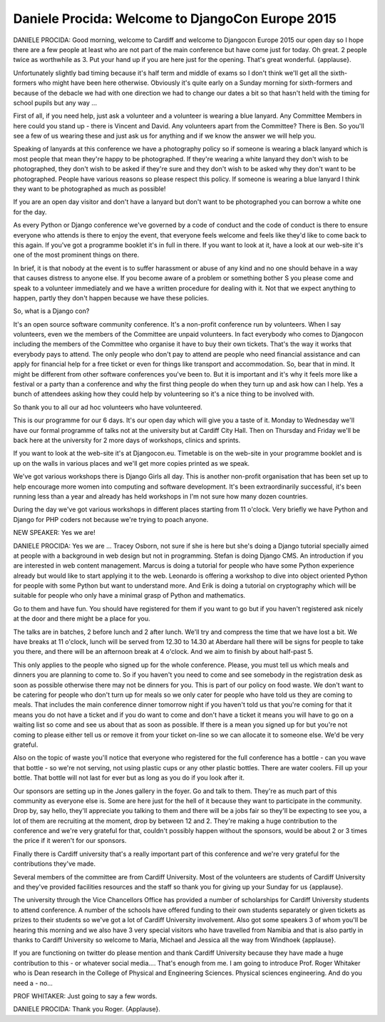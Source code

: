 =================================================
Daniele Procida: Welcome to DjangoCon Europe 2015
=================================================

DANIELE PROCIDA:
Good morning, welcome to Cardiff and welcome to Djangocon Europe 2015 our open day so I hope there are a few people at least who are not part of the main conference but have come just for today.  Oh great. 2 people twice as worthwhile as 3.  Put your hand up if you are here just for the opening.  That's great wonderful. {applause}.

Unfortunately slightly bad timing because it's half term and middle of exams so I don't think we'll get all the sixth-formers who might have been here otherwise.  Obviously it's quite early on a Sunday morning for sixth-formers and because of the debacle we had with one direction we had to change our dates a bit so that hasn't held with the timing for school pupils but any way ...

First of all, if you need help, just ask a volunteer and a volunteer is wearing a blue lanyard.  Any Committee Members in here could you stand up - there is Vincent and David.  Any volunteers apart from the Committee?  There is Ben.  So you'll see a few of us wearing these and just ask us for anything and if we know the answer we will help you.

Speaking of lanyards at this conference we have a photography policy so if someone is wearing a black lanyard which is most people that mean they're happy to be photographed.  If they're wearing a white lanyard they don't wish to be photographed, they don't wish to be asked if they're sure and they don't wish to be asked why they don't want to be photographed.  People have various reasons so please respect this policy.  If someone is wearing a blue lanyard I think they want to be photographed as much as possible!

If you are an open day visitor and don't have a lanyard but don't want to be photographed you can borrow a white one for the day.

As every Python or Django conference we've governed by a code of conduct and the code of conduct is there to ensure everyone who attends is there to enjoy the event, that everyone feels welcome and feels like they'd like to come back to this again.  If you've got a programme booklet it's in full in there.  If you want to look at it, have a look at our web-site it's one of the most prominent things on there.

In brief, it is that nobody at the event is to suffer harassment or abuse of any kind and no one should behave in a way that causes distress to anyone else.  If you become aware of a problem or something bother S you please come and speak to a volunteer immediately and we have a written procedure for dealing with it.  Not that we expect anything to happen, partly they don't happen because we have these policies.

So, what is a Django con?

It's an open source software community conference.  It's a non-profit conference run by volunteers.  When I say volunteers, even we the members of the Committee are unpaid volunteers.  In fact everybody who comes to Djangocon including the members of the Committee who organise it have to buy their own tickets.  That's the way it works that everybody pays to attend.  The only people who don't pay to attend are people who need financial assistance and can apply for financial help for a free ticket or even for things like transport and accommodation.  So, bear that in mind. It might be different from other software conferences you've been to.  But it is important and it's why it feels more like a festival or a party than a conference and why the first thing people do when they turn up and ask how can I help. Yes a bunch of attendees asking how they could help by volunteering so it's a nice thing to be involved with.

So thank you to all our ad hoc volunteers who have volunteered.

This is our programme for our 6 days.  It's our open day which will give you a taste of it.  Monday to Wednesday we'll have our formal programme of talks not at the university but at Cardiff City Hall.  Then on Thursday and Friday we'll be back here at the university for 2 more days of workshops, clinics and sprints.

If you want to look at the web-site it's at Djangocon.eu.  Timetable is on the web-site in your programme booklet and is up on the walls in various places and we'll get more copies printed as we speak.

We've got various workshops there is Django Girls all day.  This is another non-profit organisation that has been set up to help encourage more women into computing and software development.  It's been extraordinarily successful, it's been running less than a year and already has held workshops in I'm not sure how many dozen countries.

During the day we've got various workshops in different places starting from 11 o'clock.  Very briefly we have Python and Django for PHP coders not because we're trying to poach anyone.

NEW SPEAKER:	 Yes we are!

DANIELE PROCIDA:
Yes we are ... Tracey Osborn, not sure if she is here but she's doing a Django tutorial specially aimed at people with a background in web design but not in programming.
Stefan is doing Django CMS.  An introduction if you are interested in web content management.      	Marcus is doing a tutorial for people who have some Python experience already but would like to start applying it to the web.
Leonardo is offering a workshop to dive into object oriented Python for people with some Python but want to understand more.  And Erik is doing a tutorial on cryptography which will be suitable for people who only have a minimal grasp of Python and mathematics.

Go to them and have fun.  You should have registered for them if you want to go but if you haven't registered ask nicely at the door and there might be a place for you.

The talks are in batches, 2 before lunch and 2 after lunch.  We'll try and compress the time that we have lost a bit.  We have breaks at 11 o'clock, lunch will be served from 12.30 to 14.30 at Aberdare hall there will be signs for people to take you there, and there will be an afternoon break at 4 o'clock.  And we aim to finish by about half-past 5.

This only applies to the people who signed up for the whole conference.  Please, you must tell us which meals and dinners you are planning to come to.  So if you haven't you need to come and see somebody in the registration desk as soon as possible otherwise there may not be dinners for you.  This is part of our policy on food waste.  We don't want to be catering for people who don't turn up for meals so we only cater for people who have told us they are coming to meals.  That includes the main conference dinner tomorrow night if you haven't told us that you're coming for that it means you do not have a ticket and if you do want to come and don't have a ticket it means you will have to go on a waiting list so come and see us about that as soon as possible.  If there is a mean you signed up for but you're not coming to please either tell us or remove it from your ticket on-line so we can allocate it to someone else.  We'd be very grateful.

Also on the topic of waste you'll notice that everyone who registered for the full conference has a bottle - can you wave that bottle - so we're not serving, not using plastic cups or any other plastic bottles.  There are water coolers.  Fill up your bottle.  That bottle will not last for ever but as long as you do if you look after it.

Our sponsors are setting up in the Jones gallery in the foyer.  Go and talk to them.  They're as much part of this community as everyone else is.  Some are here just for the hell of it because they want to participate in the community.  Drop by, say hello, they'll appreciate you talking to them and there will be a jobs fair so they'll be expecting to see you, a lot of them are recruiting at the moment, drop by between 12 and 2. They're making a huge contribution to the conference and we're very grateful for that, couldn't possibly happen without the sponsors, would be about 2 or 3 times the price if it weren't for our sponsors.

Finally there is Cardiff university that's a really important part of this conference and we're very grateful for the contributions they've made.

Several members of the committee are from Cardiff University.  Most of the volunteers are students of Cardiff University and they've provided facilities resources and the staff so thank you for giving up your Sunday for us {applause}.

The university through the Vice Chancellors Office has provided a number of scholarships for Cardiff University students to attend conference.  A number of the schools have offered funding to their own students separately or given tickets as prizes to their students so we've got a lot of Cardiff University involvement.  Also got some speakers 3 of whom you'll be hearing this morning and we also have 3 very special visitors who have travelled from Namibia and that is also partly in thanks to Cardiff University so welcome to Maria, Michael and Jessica all the way from Windhoek {applause}.

If you are functioning on twitter do please mention and thank Cardiff University because they have made a huge contribution to this - or whatever social media....
That's enough from me.  I am going to introduce Prof. Roger Whitaker who is Dean research in the College of Physical and Engineering Sciences.  Physical sciences engineering.  And do you need a - no...

PROF WHITAKER:	 Just going to say a few words.

DANIELE PROCIDA:	 Thank you Roger.  {Applause}.
